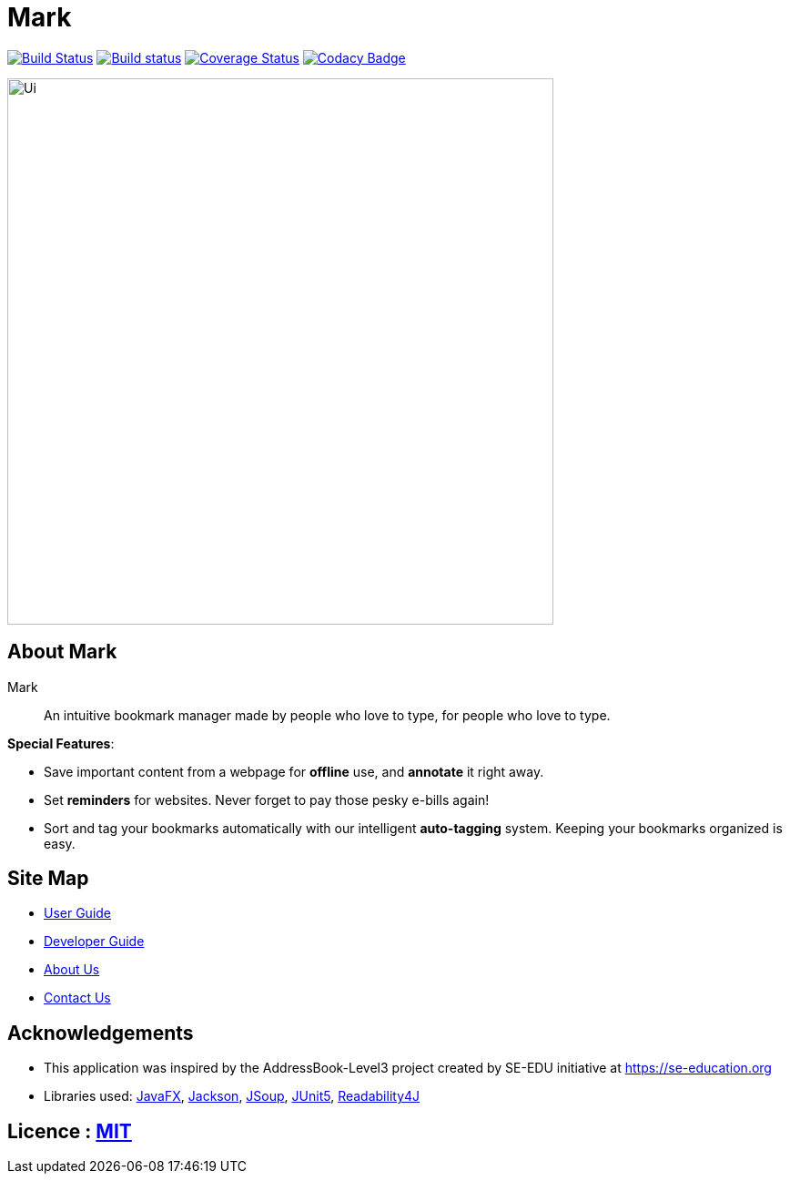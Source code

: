 = Mark
ifdef::env-github,env-browser[:relfileprefix: docs/]

https://travis-ci.org/AY1920S1-CS2103T-T13-4/main[image:https://travis-ci.org/AY1920S1-CS2103T-T13-4/main.svg?branch=master[Build Status]]
https://ci.appveyor.com/project/Na-Nazhou/main-s7pnr[image:https://ci.appveyor.com/api/projects/status/uudh03pfcj3d2skk?svg=true[Build status]]
https://coveralls.io/github/AY1920S1-CS2103T-T13-4/main?branch=master[image:https://coveralls.io/repos/github/AY1920S1-CS2103T-T13-4/main/badge.svg?branch=master[Coverage Status]]
https://www.codacy.com/manual/Na-Nazhou/main?utm_source=github.com&utm_medium=referral&utm_content=AY1920S1-CS2103T-T13-4/main&utm_campaign=Badge_Grade[image:https://api.codacy.com/project/badge/Grade/acdf3b37edfe40dbab7320f740928c89[Codacy Badge]]

ifdef::env-github[]
image::docs/images/Ui.png[width="600"]
endif::[]

ifndef::env-github[]
image::images/Ui.png[width="600"]
endif::[]


== About Mark

Mark::
An intuitive bookmark manager made by people who love to type, for people who love to type.

****
*Special Features*:

* Save important content from a webpage for *offline* use, and *annotate* it right away.
* Set *reminders* for websites. Never forget to pay those pesky e-bills again!
* Sort and tag your bookmarks automatically with our intelligent *auto-tagging* system. Keeping your bookmarks organized is easy.
****

== Site Map

* <<UserGuide#, User Guide>>
* <<DeveloperGuide#, Developer Guide>>
* <<AboutUs#, About Us>>
* <<ContactUs#, Contact Us>>

== Acknowledgements

* This application was inspired by the AddressBook-Level3 project created by SE-EDU initiative at https://se-education.org
* Libraries used: https://openjfx.io/[JavaFX], https://github.com/FasterXML/jackson[Jackson], https://jsoup.org/[JSoup],
https://github.com/junit-team/junit5[JUnit5], https://github.com/dankito/Readability4J[Readability4J]

== Licence : link:LICENSE[MIT]
